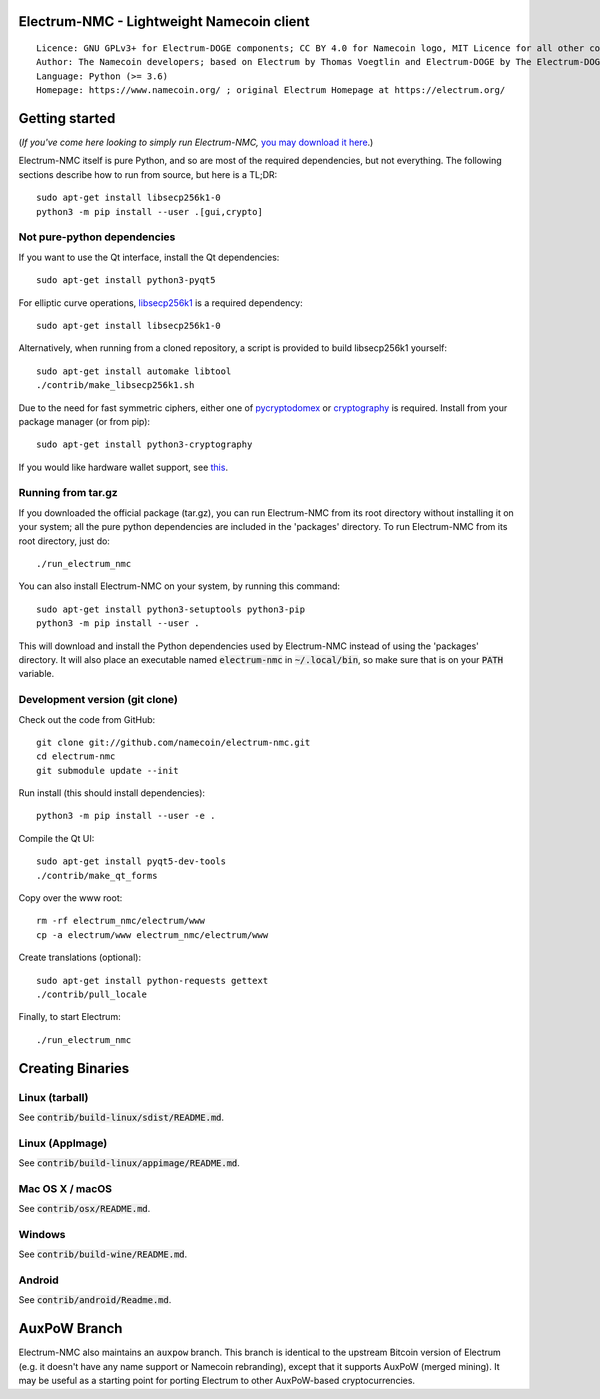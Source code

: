 Electrum-NMC - Lightweight Namecoin client
=====================================

::

  Licence: GNU GPLv3+ for Electrum-DOGE components; CC BY 4.0 for Namecoin logo, MIT Licence for all other components
  Author: The Namecoin developers; based on Electrum by Thomas Voegtlin and Electrum-DOGE by The Electrum-DOGE contributors
  Language: Python (>= 3.6)
  Homepage: https://www.namecoin.org/ ; original Electrum Homepage at https://electrum.org/


.. image:: https://travis-ci.org/namecoin/electrum-nmc.svg?branch=master
    :target: https://travis-ci.org/namecoin/electrum-nmc
    :alt: Build Status
.. image:: https://coveralls.io/repos/github/namecoin/electrum-nmc/badge.svg?branch=master
    :target: https://coveralls.io/github/namecoin/electrum-nmc?branch=master
    :alt: Test coverage statistics
.. image:: https://d322cqt584bo4o.cloudfront.net/electrum/localized.svg
    :target: https://crowdin.com/project/electrum
    :alt: Help translate Electrum online





Getting started
===============

(*If you've come here looking to simply run Electrum-NMC,* `you may download it here`_.)

.. _you may download it here: https://www.namecoin.org/download/betas/

Electrum-NMC itself is pure Python, and so are most of the required dependencies,
but not everything. The following sections describe how to run from source, but here
is a TL;DR::

    sudo apt-get install libsecp256k1-0
    python3 -m pip install --user .[gui,crypto]


Not pure-python dependencies
----------------------------

If you want to use the Qt interface, install the Qt dependencies::

    sudo apt-get install python3-pyqt5

For elliptic curve operations, `libsecp256k1`_ is a required dependency::

    sudo apt-get install libsecp256k1-0

Alternatively, when running from a cloned repository, a script is provided to build
libsecp256k1 yourself::

    sudo apt-get install automake libtool
    ./contrib/make_libsecp256k1.sh

Due to the need for fast symmetric ciphers, either one of `pycryptodomex`_
or `cryptography`_ is required. Install from your package manager
(or from pip)::

    sudo apt-get install python3-cryptography


If you would like hardware wallet support, see `this`_.

.. _libsecp256k1: https://github.com/bitcoin-core/secp256k1
.. _pycryptodomex: https://github.com/Legrandin/pycryptodome
.. _cryptography: https://github.com/pyca/cryptography
.. _this: https://github.com/spesmilo/electrum-docs/blob/master/hardware-linux.rst

Running from tar.gz
-------------------

If you downloaded the official package (tar.gz), you can run
Electrum-NMC from its root directory without installing it on your
system; all the pure python dependencies are included in the 'packages'
directory. To run Electrum-NMC from its root directory, just do::

    ./run_electrum_nmc

You can also install Electrum-NMC on your system, by running this command::

    sudo apt-get install python3-setuptools python3-pip
    python3 -m pip install --user .

This will download and install the Python dependencies used by
Electrum-NMC instead of using the 'packages' directory.
It will also place an executable named :code:`electrum-nmc` in :code:`~/.local/bin`,
so make sure that is on your :code:`PATH` variable.


Development version (git clone)
-------------------------------

Check out the code from GitHub::

    git clone git://github.com/namecoin/electrum-nmc.git
    cd electrum-nmc
    git submodule update --init

Run install (this should install dependencies)::

    python3 -m pip install --user -e .


Compile the Qt UI::

    sudo apt-get install pyqt5-dev-tools
    ./contrib/make_qt_forms

Copy over the www root::

    rm -rf electrum_nmc/electrum/www
    cp -a electrum/www electrum_nmc/electrum/www

Create translations (optional)::

    sudo apt-get install python-requests gettext
    ./contrib/pull_locale

Finally, to start Electrum::

    ./run_electrum_nmc



Creating Binaries
=================

Linux (tarball)
---------------

See :code:`contrib/build-linux/sdist/README.md`.


Linux (AppImage)
----------------

See :code:`contrib/build-linux/appimage/README.md`.


Mac OS X / macOS
----------------

See :code:`contrib/osx/README.md`.


Windows
-------

See :code:`contrib/build-wine/README.md`.


Android
-------

See :code:`contrib/android/Readme.md`.



AuxPoW Branch
=============

Electrum-NMC also maintains an ``auxpow`` branch.  This branch is identical to the upstream Bitcoin version of Electrum (e.g. it doesn't have any name support or Namecoin rebranding), except that it supports AuxPoW (merged mining).  It may be useful as a starting point for porting Electrum to other AuxPoW-based cryptocurrencies.
